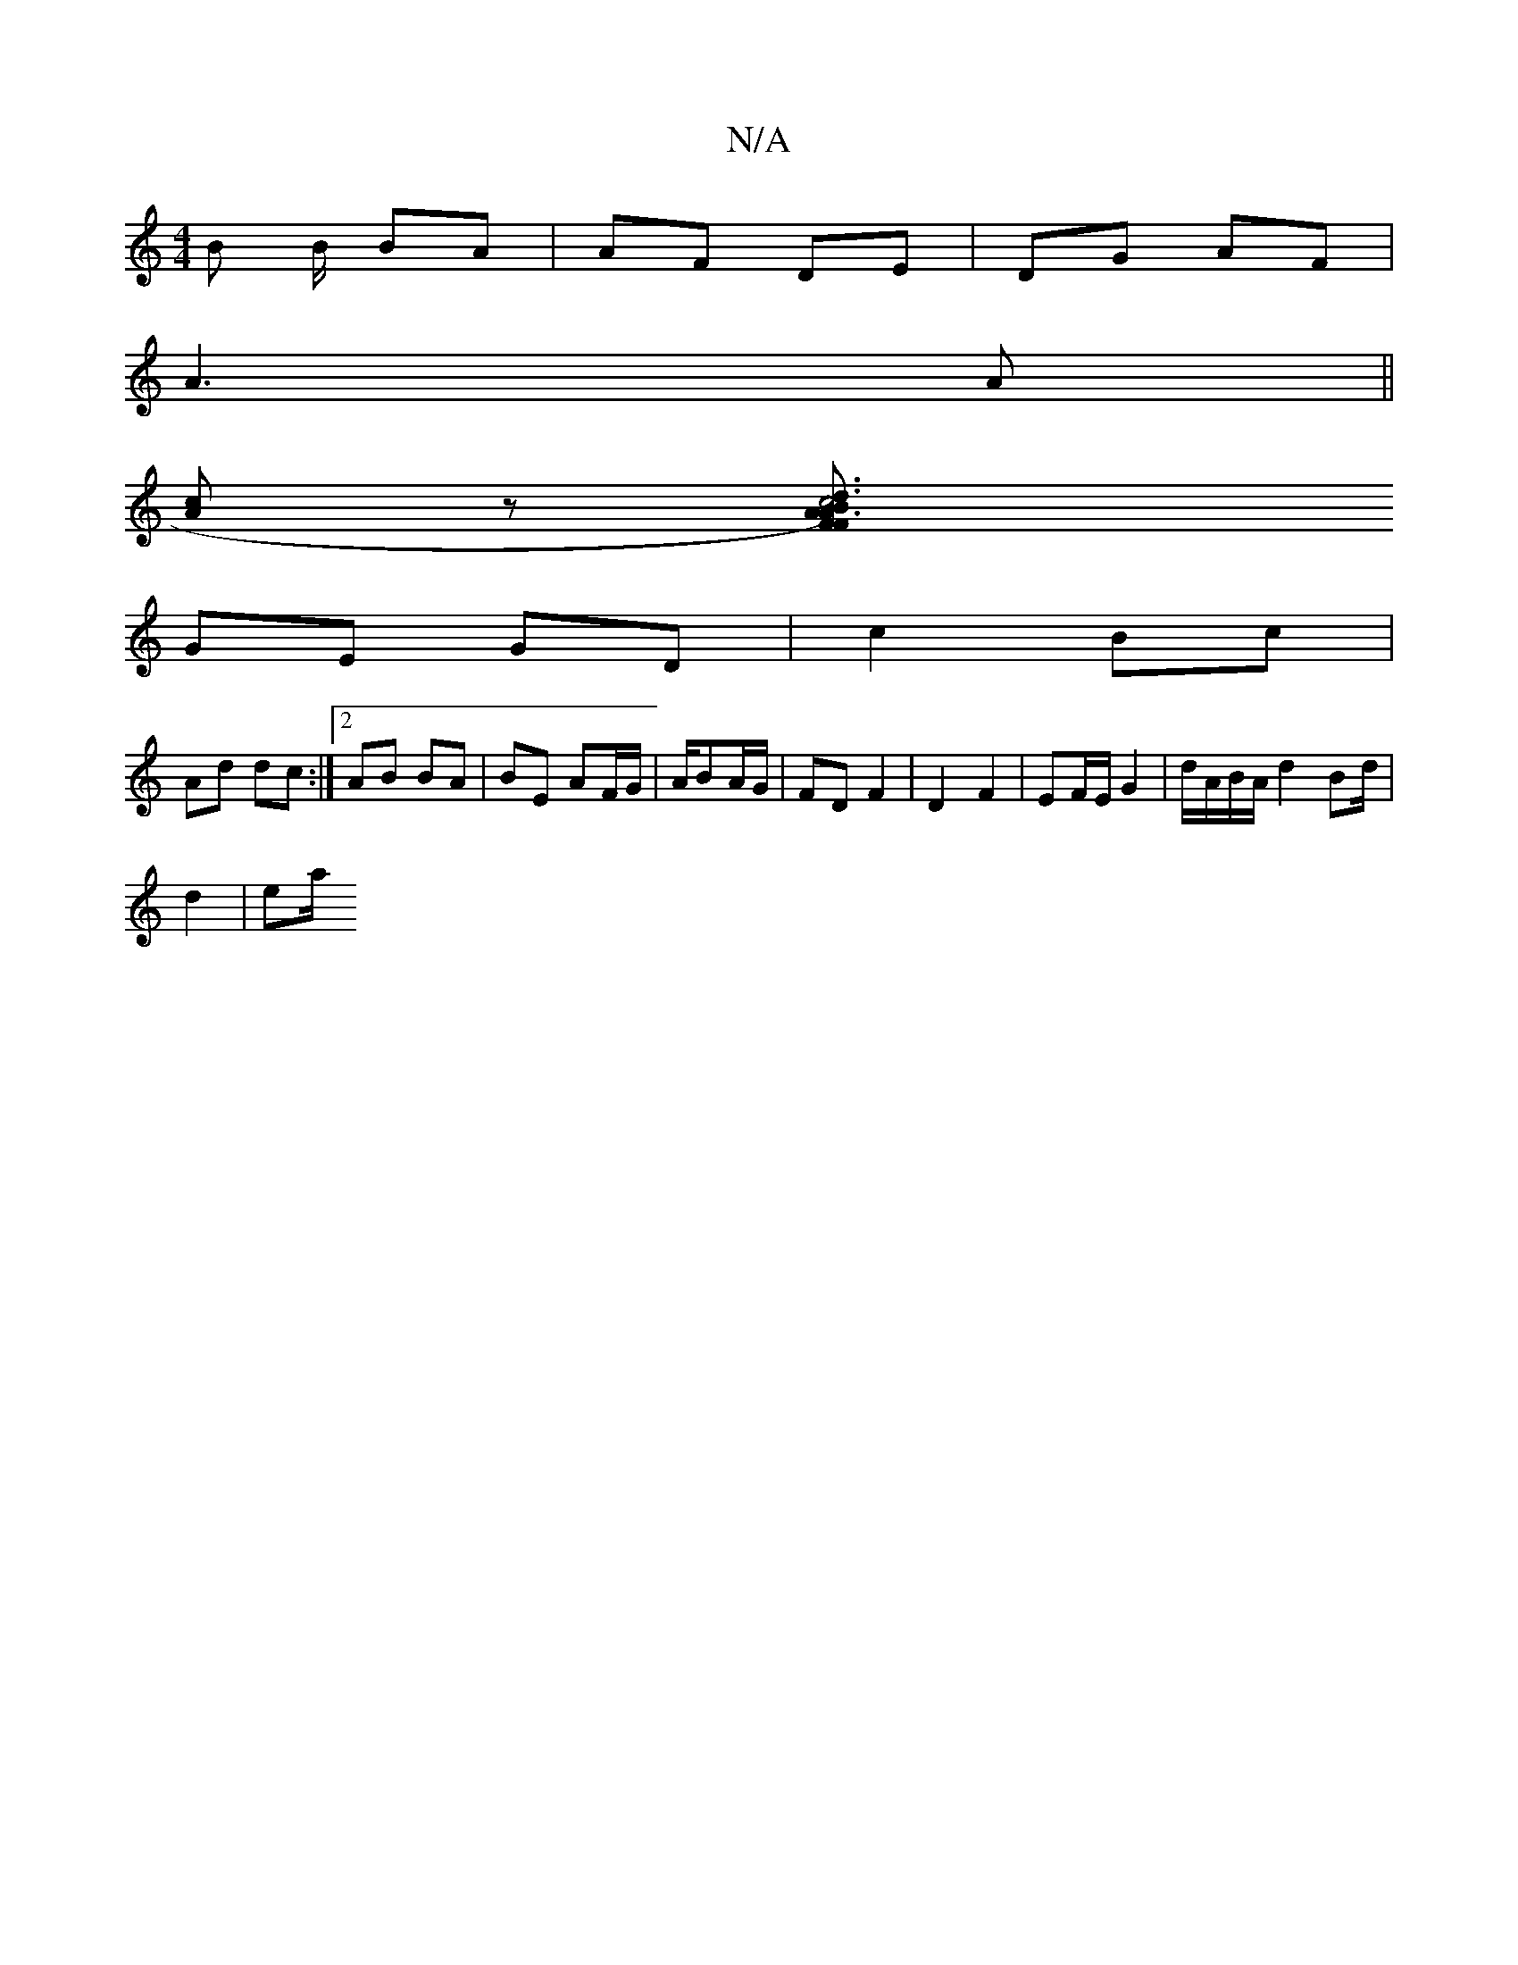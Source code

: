 X:1
T:N/A
M:4/4
R:N/A
K:Cmajor
B B/ BA | AF DE |DG AF|
A3 A ||
[Ac]z [A3d3B2|c6)|FAFA EA :|2 ^GA e2|c2 Ac | BG/A/ EG | A/B/A GA |
GE GD |c2 Bc|
Ad dc:|2 AB BA|BE AF/G/|A/BA/G/ | FD F2 | D2 F2 | EF/E/ G2 | d/A/B/A/ d2 Bd/2|
d2 | ea/